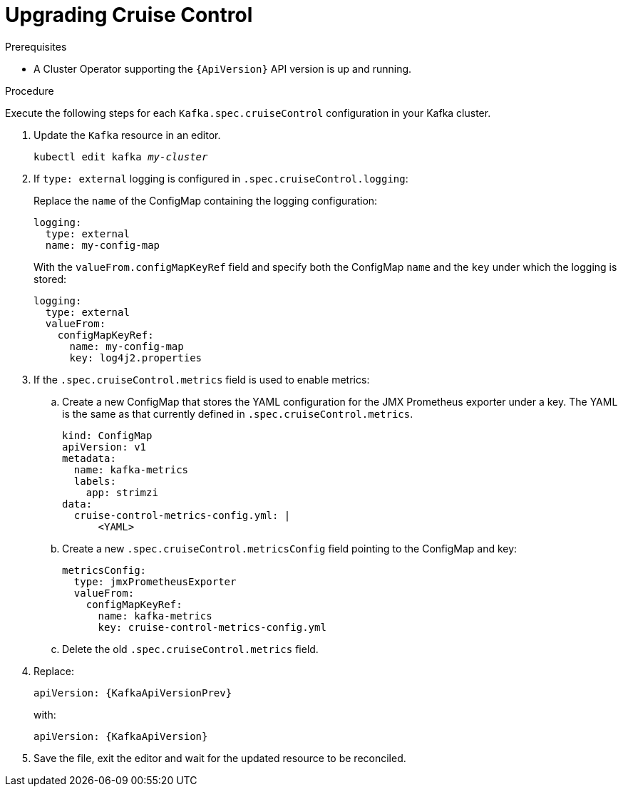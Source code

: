 // Module included in the following assemblies:
//
// assembly-upgrade-resources.adoc

[id='proc-upgrade-cruise-control-resources-{context}']
= Upgrading Cruise Control

.Prerequisites

* A Cluster Operator supporting the `{ApiVersion}` API version is up and running.

.Procedure
Execute the following steps for each `Kafka.spec.cruiseControl` configuration in your Kafka cluster.

. Update the `Kafka` resource in an editor.
+
[source,shell,subs="+quotes,attributes"]
----
kubectl edit kafka _my-cluster_
----

. If `type: external` logging is configured in `.spec.cruiseControl.logging`:
+
Replace the `name` of the ConfigMap containing the logging configuration:
+
[source,yaml,subs="attributes+"]
----
logging:
  type: external
  name: my-config-map
----
+
With the `valueFrom.configMapKeyRef` field and specify both the ConfigMap `name` and the `key` under which the logging is stored:
+
[source,yaml,subs="attributes+"]
----
logging:
  type: external
  valueFrom:
    configMapKeyRef:
      name: my-config-map
      key: log4j2.properties
----

. If the `.spec.cruiseControl.metrics` field is used to enable metrics:

.. Create a new ConfigMap that stores the YAML configuration for the JMX Prometheus exporter under a key. 
The YAML is the same as that currently defined in `.spec.cruiseControl.metrics`.
+
[source,yaml,subs="attributes+"]
----
kind: ConfigMap
apiVersion: v1
metadata:
  name: kafka-metrics
  labels:
    app: strimzi
data:
  cruise-control-metrics-config.yml: |
      <YAML>
----

.. Create a new `.spec.cruiseControl.metricsConfig` field pointing to the ConfigMap and key:
+
[source,yaml,subs="attributes+"]
----
metricsConfig:
  type: jmxPrometheusExporter
  valueFrom:
    configMapKeyRef:
      name: kafka-metrics
      key: cruise-control-metrics-config.yml
----

.. Delete the old `.spec.cruiseControl.metrics` field.

. Replace:
+
[source,shell,subs="attributes"]
----
apiVersion: {KafkaApiVersionPrev}
----
+
with:
+
[source,shell,subs="attributes"]
----
apiVersion: {KafkaApiVersion}
----

. Save the file, exit the editor and wait for the updated resource to be reconciled.